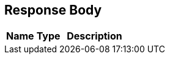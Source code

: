 ﻿== Response Body

ifdef::responseBodyText[]
{responseBodyText}
endif::responseBodyText[]

[cols="1,1,2"]
|===
|*Name*|*Type*|*Description*